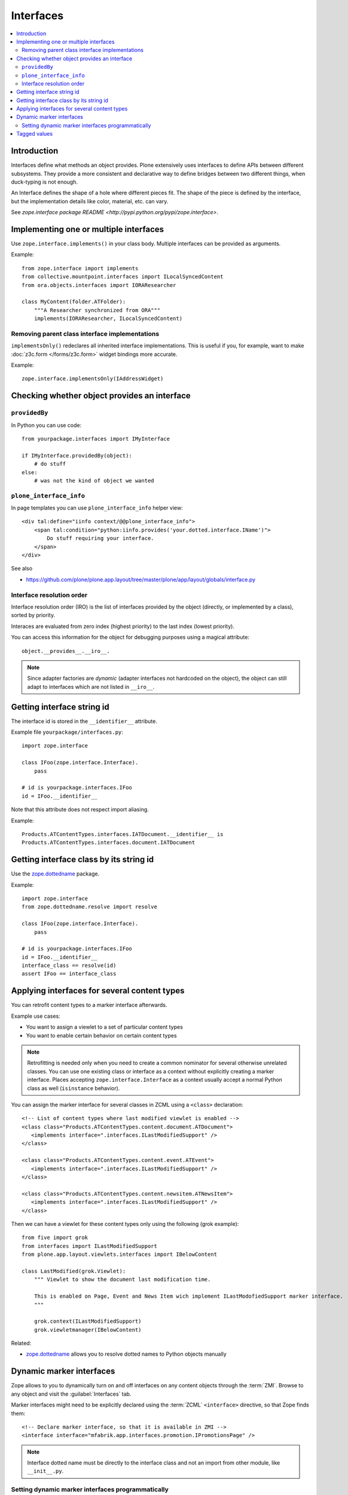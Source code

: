 ==========
Interfaces
==========

.. contents:: :local:

Introduction
=============

Interfaces define what methods an object provides. 
Plone extensively uses interfaces to define APIs between 
different subsystems. They provide a more consistent and declarative
way to define bridges between two different things, when duck-typing 
is not enough.

An Interface defines the shape of a hole where different pieces fit.
The shape of the piece is defined by the interface, but the implementation
details like color, material, etc. can vary.

See `zope.interface package README <http://pypi.python.org/pypi/zope.interface>`.

Implementing one or multiple interfaces
=======================================

Use ``zope.interface.implements()`` in your class body.
Multiple interfaces can be provided as arguments.

Example::

    from zope.interface import implements
    from collective.mountpoint.interfaces import ILocalSyncedContent
    from ora.objects.interfaces import IORAResearcher

    class MyContent(folder.ATFolder):
        """A Researcher synchronized from ORA"""
        implements(IORAResearcher, ILocalSyncedContent)
            
            
Removing parent class interface implementations
---------------------------------------------------

``implementsOnly()`` redeclares all inherited interface implementations. 
This is useful if you, for example, want to make 
:doc:`z3c.form </forms/z3c.form>`
widget bindings more accurate. 

Example:: 

    zope.interface.implementsOnly(IAddressWidget)            

Checking whether object provides an interface
=============================================

``providedBy``
--------------

In Python you can use code::

    from yourpackage.interfaces import IMyInterface
    
    if IMyInterface.providedBy(object):
        # do stuff
    else:
        # was not the kind of object we wanted
                
``plone_interface_info``
-------------------------
                
In page templates you can use ``plone_interface_info`` helper view::

    <div tal:define="iinfo context/@@plone_interface_info">
        <span tal:condition="python:iinfo.provides('your.dotted.interface.IName')">
            Do stuff requiring your interface.
        </span>
    </div>

See also

* https://github.com/plone/plone.app.layout/tree/master/plone/app/layout/globals/interface.py


Interface resolution order
---------------------------

Interface resolution order (IRO) is the list of interfaces provided by the
object (directly, or implemented by a class), sorted by priority.

Interaces are evaluated from zero index (highest priority) to the last index
(lowest priority).

You can access this information for the object for debugging purposes using
a magical attribute::

    object.__provides__.__iro__.

.. note::
        
    Since adapter factories are *dynamic* (adapter interfaces not hardcoded
    on the object), the object can still adapt to interfaces which are not
    listed in ``__iro__``.


Getting interface string id
===========================

The interface id is stored in the ``__identifier__`` attribute.

Example file ``yourpackage/interfaces.py``::

    import zope.interface

    class IFoo(zope.interface.Interface).
        pass

    # id is yourpackage.interfaces.IFoo
    id = IFoo.__identifier__


Note that this attribute does not respect import aliasing.

Example::

    Products.ATContentTypes.interfaces.IATDocument.__identifier__ is
    Products.ATContentTypes.interfaces.document.IATDocument
    
Getting interface class by its string id
========================================

Use the `zope.dottedname`_ package.

Example::

    import zope.interface
    from zope.dottedname.resolve import resolve

    class IFoo(zope.interface.Interface).
        pass

    # id is yourpackage.interfaces.IFoo
    id = IFoo.__identifier__ 
    interface_class == resolve(id) 
    assert IFoo == interface_class

Applying interfaces for several content types
=====================================================

You can retrofit content types to a marker interface afterwards.

Example use cases:

* You want to assign a viewlet to a set of particular content types

* You want to enable certain behavior on certain content types

.. note::

    Retrofitting is needed only when you need to create a common nominator
    for several otherwise unrelated classes.
    You can use one existing class or interface as a context without
    explicitly creating a marker interface.
    Places accepting ``zope.interface.Interface`` as a context
    usually accept a normal Python class as well (``isinstance`` behavior).  

You can assign the marker interface for several classes in ZCML using
a ``<class>`` declaration::

   <!-- List of content types where last modified viewlet is enabled -->
   <class class="Products.ATContentTypes.content.document.ATDocument">
      <implements interface=".interfaces.ILastModifiedSupport" />
   </class>

   <class class="Products.ATContentTypes.content.event.ATEvent">
      <implements interface=".interfaces.ILastModifiedSupport" />
   </class>

   <class class="Products.ATContentTypes.content.newsitem.ATNewsItem">
      <implements interface=".interfaces.ILastModifiedSupport" />
   </class>


Then we can have a viewlet for these content types only using the following 
(grok example)::


    from five import grok
    from interfaces import ILastModifiedSupport
    from plone.app.layout.viewlets.interfaces import IBelowContent

    class LastModified(grok.Viewlet):
        """ Viewlet to show the document last modification time.

        This is enabled on Page, Event and News Item wich implement ILastModofiedSupport marker interface.
        """

        grok.context(ILastModifiedSupport)
        grok.viewletmanager(IBelowContent)

Related:

* `zope.dottedname`_ allows you to resolve dotted names to Python objects
  manually    

Dynamic marker interfaces
==========================

Zope allows to you to dynamically turn on and off interfaces on any content
objects through the :term:`ZMI`.
Browse to any object and visit the :guilabel:`Interfaces` tab. 

Marker interfaces might need to be explicitly declared using the
:term:`ZCML` ``<interface>`` directive, so that Zope finds them::

    <!-- Declare marker interface, so that it is available in ZMI -->
    <interface interface="mfabrik.app.interfaces.promotion.IPromotionsPage" />
  
.. note::

    Interface dotted name must be directly to the interface class and not an
    import from other module, like ``__init__.py``.
    
Setting dynamic marker interfaces programmatically
--------------------------------------------------

Use the ``mark()`` function from `Products.Five`_.

Example::

	from Products.Five.utilities.marker import mark

	mark(portal.doc, interfaces.IBuyableMarker)

.. note::

    This marking persists with the object, and is not temporary.
    Under-the-hood:
    
    ``mark()`` delegates to ``zope.interface.directlyProvides()`` |---| with
    the result that
    a persistent object (e.g. content item) has a reference to the interface
    class you mark it with in its ``__provides__`` attribute; this attribute
    is 
    serialized and loaded by ZODB like any other reference to a class, and
    `zope.interface`_ uses object specification descriptor magic (just like
    it does
    for any other object, persistent or not) to resolve provided interfaces.

To remove a marker interface on an object, use the ``erase()`` function from
`Products.Five`_.

Example::

	from Products.Five.utilities.marker import erase

	erase(portal.doc, interfaces.IBuyableMarker)


Tagged values
==============

Tagged values are arbitary metadata you can stick on
``zope.interface.Interface`` subclasses.
For example, the `plone.autoform`_ package uses them to set form widget
hints for `zope.schema`_ data model declarations.

.. _zope.schema: http://pypi.python.org/pypi/zope.schema
.. _plone.autoform: http://pypi.python.org/pypi/plone.autoform
.. _zope.dottedname: http://pypi.python.org/pypi/zope.dottedname 
.. _zope.interface: http://pypi.python.org/pypi/zope.interfaces 
.. _Products.Five: http://svn.zope.org/Zope/trunk/src/Products/Five/README.txt?view=markup
.. |---| unicode:: U+02014 .. em dash
